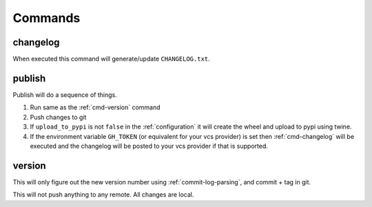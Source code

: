 .. _commands:

Commands
--------

.. _cmd-changelog:

changelog
^^^^^^^^^
When executed this command will generate/update ``CHANGELOG.txt``.


.. _cmd-publish:

publish
^^^^^^^
Publish will do a sequence of things.

#. Run same as the :ref:`cmd-version` command
#. Push changes to git
#. If ``upload_to_pypi`` is not ``false`` in the :ref:`configuration`
   it will create the wheel and upload to pypi using twine.
#. If the environment variable ``GH_TOKEN`` (or equivalent for your
   vcs provider) is set then :ref:`cmd-changelog` will be executed and
   the changelog will be posted to your vcs provider if that is supported.


.. _cmd-version:

version
^^^^^^^
This will only figure out the new version number using
:ref:`commit-log-parsing`, and commit + tag in git.

This will not push anything to any remote. All changes
are local.